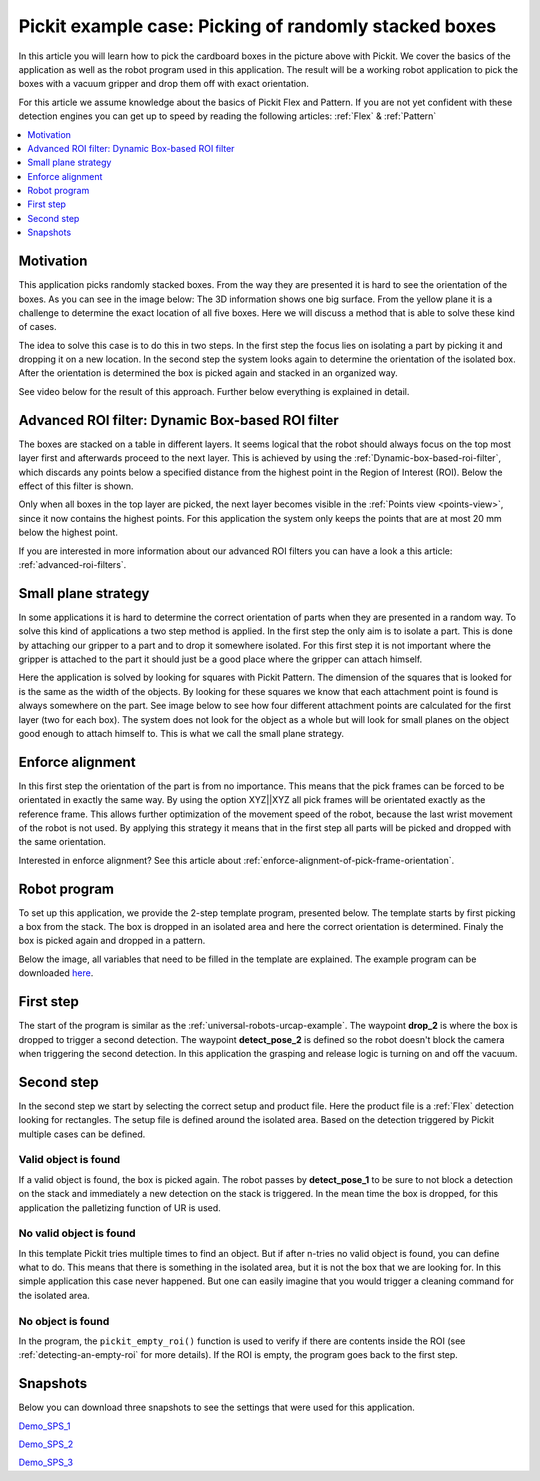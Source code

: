 Pickit example case: Picking of randomly stacked boxes
======================================================

.. image:: /assets/images/examples/example-case-boxes-general.jpg

In this article you will learn how to pick the cardboard boxes in the picture above with Pickit.
We cover the basics of the application as well as the robot program used in this application.
The result will be a working robot application to pick the boxes with a vacuum gripper and drop them off with exact orientation.

For this article we assume knowledge about the basics of Pickit Flex and Pattern.
If you are not yet confident with these detection engines you can get up to speed by reading the following articles: :ref:`Flex` & :ref:`Pattern`

.. contents::
    :backlinks: top
    :local:
    :depth: 1

Motivation
----------

This application picks randomly stacked boxes.
From the way they are presented it is hard to see the orientation of the boxes.
As you can see in the image below: The 3D information shows one big surface.
From the yellow plane it is a challenge to determine the exact location of all five boxes.
Here we will discuss a method that is able to solve these kind of cases.

.. image:: /assets/images/examples/example-case-boxes-3d-clusters.png

The idea to solve this case is to do this in two steps.
In the first step the focus lies on isolating a part by picking it and dropping it on a new location.
In the second step the system looks again to determine the orientation of the isolated box.
After the orientation is determined the box is picked again and stacked in an organized way.

See video below for the result of this approach. Further below everything is explained in detail.

.. raw:: html

  <div style="position: relative; padding-bottom: 5%; height: 0; overflow: hidden; max-width: 100%; height: auto;">
    <iframe src="https://drive.google.com/file/d/16-dCquo9aoAMa05FWR7iSi4byzlyHXTZ/preview" frameborder="0" allowfullscreen width="640" height="480"></iframe>
  </div>

Advanced ROI filter: Dynamic Box-based ROI filter
-------------------------------------------------

The boxes are stacked on a table in different layers.
It seems logical that the robot should always focus on the top most layer first
and afterwards proceed to the next layer.
This is achieved by using the :ref:`Dynamic-box-based-roi-filter`, which discards
any points below a specified distance from the highest point in the Region of
Interest (ROI).
Below the effect of this filter is shown.

Only when all boxes in the top layer are picked, the next layer becomes visible
in the :ref:`Points view <points-view>`, since it now contains the highest points.
For this application the system only keeps the points that are at most 20 mm
below the highest point.

If you are interested in more information about our advanced ROI filters you can have a look a this article: :ref:`advanced-roi-filters`.

.. image:: /assets/images/examples/example-case-boxes-dynamic-roi-filter.png

Small plane strategy
--------------------

In some applications it is hard to determine the correct orientation of parts when they are presented in a random way.
To solve this kind of applications a two step method is applied. In the first step the only aim is to isolate a part.
This is done by attaching our gripper to a part and to drop it somewhere isolated.
For this first step it is not important where the gripper is attached to the part it should just be a good place where the gripper can attach himself.

Here the application is solved by looking for squares with Pickit Pattern.
The dimension of the squares that is looked for is the same as the width of the objects.
By looking for these squares we know that each attachment point is found is always somewhere on the part.
See image below to see how four different attachment points are calculated for the first layer (two for each box).
The system does not look for the object as a whole but will look for small planes on the object good enough to attach himself to.
This is what we call the small plane strategy.

.. image:: /assets/images/examples/example-case-boxes-small-plane-strategy.png

Enforce alignment
-----------------

In this first step the orientation of the part is from no importance.
This means that the pick frames can be forced to be orientated in exactly the same way.
By using the option XYZ||XYZ all pick frames will be orientated exactly as the reference frame.
This allows further optimization of the movement speed of the robot, because the last wrist movement of the robot is not used.
By applying this strategy it means that in the first step all parts will be picked and dropped with the same orientation.

Interested in enforce alignment? See this article about :ref:`enforce-alignment-of-pick-frame-orientation`.

Robot program
-------------

To set up this application, we provide the 2-step template program, presented below.
The template starts by first picking a box from the stack.
The box is dropped in an isolated area and here the correct orientation is determined.
Finaly the box is picked again and dropped in a pattern.

Below the image, all variables that need to be filled in the template are explained. The example program can be downloaded
`here <https://drive.google.com/uc?export=download&id=1ubi_PUJFbL1aJ2XbjZb8xTPfjjJQi8yE>`__.

.. image:: /assets/images/examples/ur-2-step-template.png

First step
----------

The start of the program is similar as the :ref:`universal-robots-urcap-example`.
The waypoint **drop_2** is where the box is dropped to trigger a second detection.
The waypoint **detect_pose_2** is defined so the robot doesn't block the camera when triggering the second detection.
In this application the grasping and release logic is turning on and off the vacuum.

Second step
-----------

In the second step we start by selecting the correct setup and product file.
Here the product file is a :ref:`Flex` detection looking for rectangles.
The setup file is defined around the isolated area.
Based on the detection triggered by Pickit multiple cases can be defined.

Valid object is found
~~~~~~~~~~~~~~~~~~~~~

If a valid object is found, the box is picked again.
The robot passes by **detect_pose_1** to be sure to not block a detection on the stack and immediately a new detection on the stack is triggered.
In the mean time the box is dropped, for this application the palletizing function of UR is used.

No valid object is found
~~~~~~~~~~~~~~~~~~~~~~~~

In this template Pickit tries multiple times to find an object.
But if after n-tries no valid object is found, you can define what to do.
This means that there is something in the isolated area, but it is not the box that we are looking for.
In this simple application this case never happened.
But one can easily imagine that you would trigger a cleaning command for the isolated area.

.. _example-empty-roi:

No object is found
~~~~~~~~~~~~~~~~~~

In the program, the ``pickit_empty_roi()`` function is used to verify if
there are contents inside the ROI (see :ref:`detecting-an-empty-roi` for more
details).
If the ROI is empty, the program goes back to the first step.

Snapshots
---------

Below you can download three snapshots to see the settings that were used for this application.

.. image:: /assets/images/examples/example-case-boxes-snapshot-1.png

`Demo_SPS_1 <https://drive.google.com/file/d/1p1edGjpiMS1Kn8GB5cBuRCGx7oOXP8wZ/view?usp=sharing>`__

.. image:: /assets/images/examples/example-case-boxes-snapshot-2.png

`Demo_SPS_2 <https://drive.google.com/open?id=1lIP_AjW5D3nDWVkT_-Oyane-jBdSuPV6>`__

.. image:: /assets/images/examples/example-case-boxes-snapshot-3.png

`Demo_SPS_3 <https://drive.google.com/open?id=1nUpbXLw_gAqb_-LXvbp2Px-haxnbSmb7>`__
